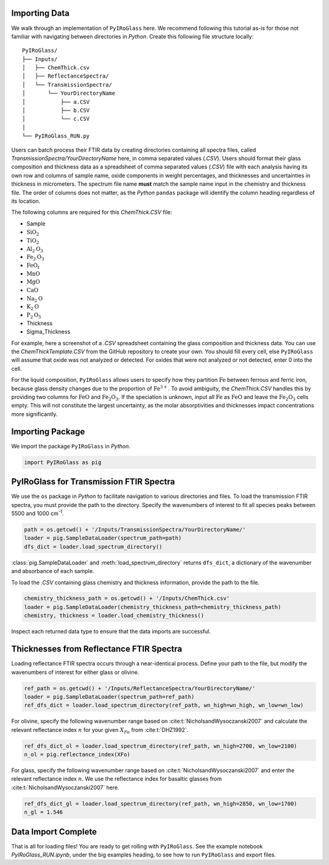 ==============
Importing Data
==============

We walk through an implementation of ``PyIRoGlass`` here. We recommend following this tutorial as-is for those not familiar with navigating between directories in `Python`. Create this following file structure locally: 

::

    PyIRoGlass/
    ├── Inputs/
    │   ├── ChemThick.csv
    │   ├── ReflectanceSpectra/
    │   └── TransmissionSpectra/
    │       └── YourDirectoryName
    │           ├── a.CSV
    │           ├── b.CSV
    │           └── c.CSV
    │
    └── PyIRoGlass_RUN.py


Users can batch process their FTIR data by creating directories containing all spectra files, called `TransmissionSpectra/YourDirectoryName` here, in comma separated values (`.CSV`). Users should format their glass composition and thickness data as a spreadsheet of comma separated values (`.CSV`) file with each analysis having its own row and columns of sample name, oxide components in weight percentages, and thicknesses and uncertainties in thickness in micrometers. The spectrum file name **must** match the sample name input in the chemistry and thickness file. The order of columns does not matter, as the `Python` ``pandas`` package will identify the column heading regardless of its location. 

The following columns are required for this `ChemThick.CSV` file:

*  Sample
*  :math:`\text{SiO}_{2}`
*  :math:`\text{TiO}_{2}`
*  :math:`\text{Al}_{2}\text{O}_{3}`
*  :math:`\text{Fe}_{2}\text{O}_{3}`
*  :math:`\text{FeO}_{t}`
*  :math:`\text{MnO}`
*  :math:`\text{MgO}`
*  :math:`\text{CaO}`
*  :math:`\text{Na}_{2}\text{O}`
*  :math:`\text{K}_{2}\text{O}`
*  :math:`\text{P}_{2}\text{O}_{5}`
*  Thickness
*  Sigma_Thickness

For example, here a screenshot of a `.CSV` spreadsheet containing the glass composition and thickness data. You can use the `ChemThickTemplate.CSV` from the GitHub repository to create your own. You should fill every cell, else ``PyIRoGlass`` will assume that oxide was not analyzed or detected. For oxides that were not analyzed or not detected, enter 0 into the cell. 

.. image:: _static/chemthick.png


For the liquid composition, ``PyIRoGlass`` allows users to specify how they partition :math:`\text{Fe}` between ferrous and ferric iron, because glass density changes due to the proportion of :math:`\text{Fe^{3+}}`. To avoid ambiguity, the `ChemThick.CSV` handles this by providing two columns for :math:`\text{FeO}` and :math:`\text{Fe_{2}O_{3}}`. If the speciation is unknown, input all :math:`\text{Fe}` as :math:`\text{FeO}` and leave the :math:`\text{Fe_{2}O_{3}}` cells empty. This will not constitute the largest uncertainty, as the molar absorptivities and thicknesses impact concentrations more significantly. 

=================
Importing Package
=================

We import the package ``PyIRoGlass`` in `Python`. 

.. code-block:: python

   import PyIRoGlass as pig

========================================
PyIRoGlass for Transmission FTIR Spectra
========================================

We use the ``os`` package in `Python` to facilitate navigation to various directories and files. To load the transmission FTIR spectra, you must provide the path to the directory. Specify the wavenumbers of interest to fit all species peaks between 5500 and 1000 cm\ :sup:`-1`. 

.. code-block:: python

    path = os.getcwd() + '/Inputs/TransmissionSpectra/YourDirectoryName/'
    loader = pig.SampleDataLoader(spectrum_path=path)
    dfs_dict = loader.load_spectrum_directory()

:class:`pig.SampleDataLoader` and :meth:`load_spectrum_directory` returns ``dfs_dict``, a dictionary of the wavenumber and absorbance of each sample. 

To load the `.CSV` containing glass chemistry and thickness information, provide the path to the file. 

.. code-block:: python

    chemistry_thickness_path = os.getcwd() + '/Inputs/ChemThick.csv'
    loader = pig.SampleDataLoader(chemistry_thickness_path=chemistry_thickness_path)
    chemistry, thickness = loader.load_chemistry_thickness()

Inspect each returned data type to ensure that the data imports are successful. 


=========================================
Thicknesses from Reflectance FTIR Spectra 
=========================================

Loading reflectance FTIR spectra occurs through a near-identical process. Define your path to the file, but modify the wavenumbers of interest for either glass or olivine. 

.. code-block:: python

    ref_path = os.getcwd() + '/Inputs/ReflectanceSpectra/YourDirectoryName/'
    loader = pig.SampleDataLoader(spectrum_path=ref_path)
    ref_dfs_dict = loader.load_spectrum_directory(ref_path, wn_high=wn_high, wn_low=wn_low)

For olivine, specify the following wavenumber range based on :cite:t:`NicholsandWysoczanski2007` and calculate the relevant reflectance index :math:`n` for your given :math:`X_{Fo}` from :cite:t:`DHZ1992`. 

.. code-block:: python

    ref_dfs_dict_ol = loader.load_spectrum_directory(ref_path, wn_high=2700, wn_low=2100)
    n_ol = pig.reflectance_index(XFo) 

For glass, specify the following wavenumber range based on :cite:t:`NicholsandWysoczanski2007` and enter the relevant reflectance index :math:`n`. We use the reflectance index for basaltic glasses from :cite:t:`NicholsandWysoczanski2007` here. 

.. code-block:: python

    ref_dfs_dict_gl = loader.load_spectrum_directory(ref_path, wn_high=2850, wn_low=1700)
    n_gl = 1.546 


====================
Data Import Complete 
====================

That is all for loading files! You are ready to get rolling with ``PyIRoGlass``. See the example notebook `PyIRoGlass_RUN.ipynb`, under the big examples heading, to see how to run ``PyIRoGlass`` and export files. 
